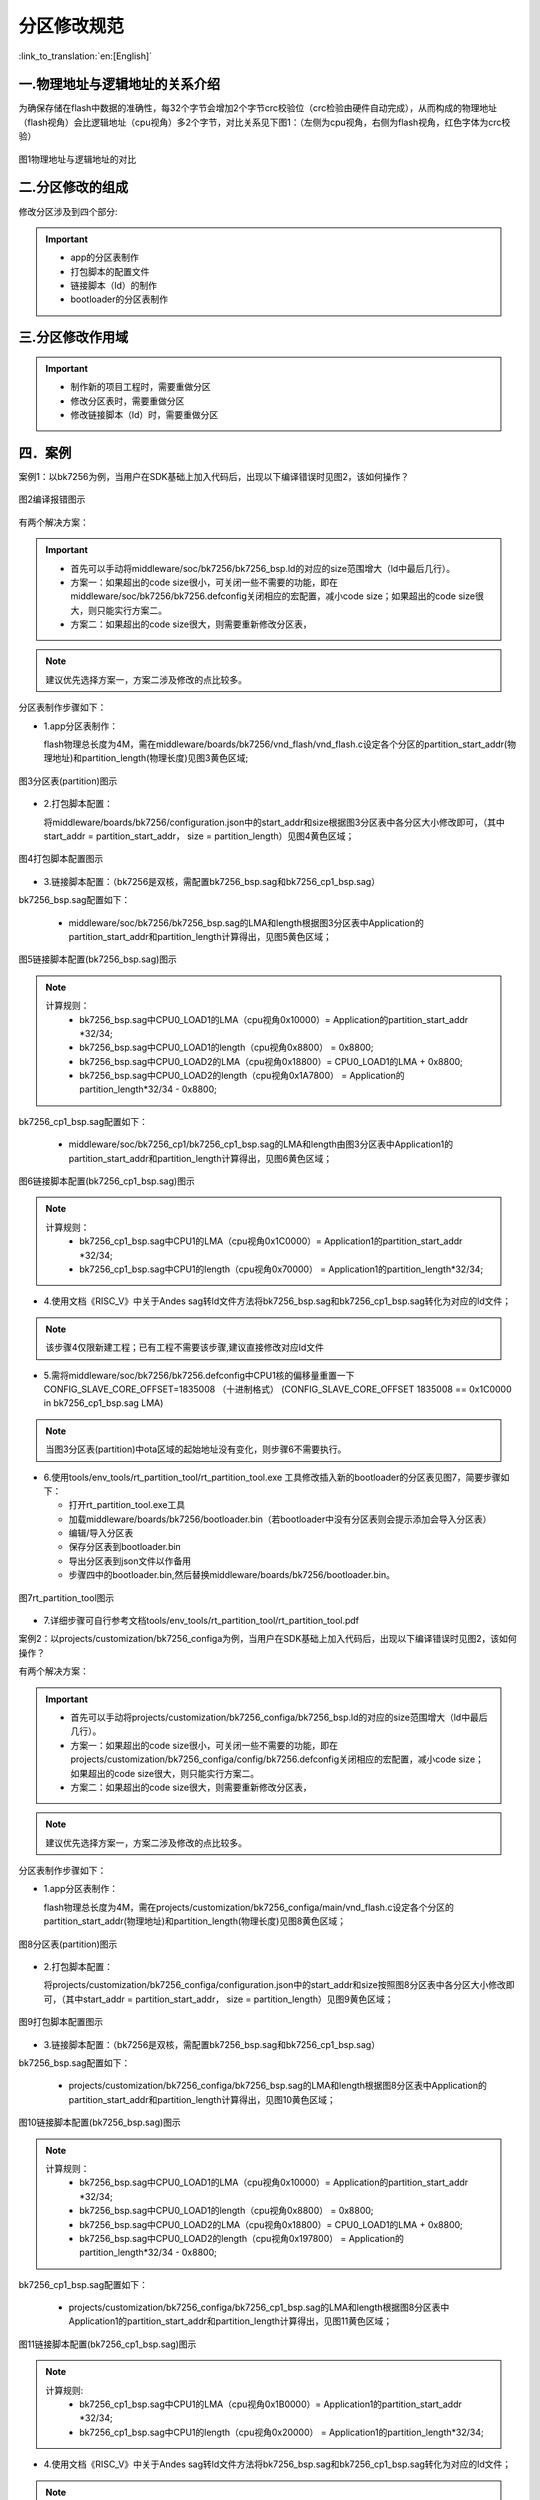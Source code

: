 分区修改规范
========================

:link_to_translation:`en:[English]`

一.物理地址与逻辑地址的关系介绍
--------------------------------

为确保存储在flash中数据的准确性，每32个字节会增加2个字节crc校验位（crc检验由硬件自动完成），从而构成的物理地址（flash视角）会比逻辑地址（cpu视角）多2个字节，对比关系见下图1：（左侧为cpu视角，右侧为flash视角，红色字体为crc校验）

.. figure:: ../../../_static/logic.png
    :align: center
    :alt: logic
    :figclass: align-center

    图1物理地址与逻辑地址的对比

二.分区修改的组成
----------------------------
修改分区涉及到四个部分:

.. important::
  - app的分区表制作
  - 打包脚本的配置文件
  - 链接脚本（ld）的制作
  - bootloader的分区表制作

三.分区修改作用域
----------------------------

.. important::
  - 制作新的项目工程时，需要重做分区
  - 修改分区表时，需要重做分区
  - 修改链接脚本（ld）时，需要重做分区

四．案例
----------------------------

案例1：以bk7256为例，当用户在SDK基础上加入代码后，出现以下编译错误时见图2，该如何操作？

.. figure:: ../../../_static/overflow.png
    :align: center
    :alt: overflow
    :figclass: align-center

    图2编译报错图示

有两个解决方案：

.. important::
  - 首先可以手动将middleware/soc/bk7256/bk7256_bsp.ld的对应的size范围增大（ld中最后几行）。
  - 方案一：如果超出的code size很小，可关闭一些不需要的功能，即在middleware/soc/bk7256/bk7256.defconfig关闭相应的宏配置，减小code size；如果超出的code size很大，则只能实行方案二。
  - 方案二：如果超出的code size很大，则需要重新修改分区表，

.. note::

  建议优先选择方案一，方案二涉及修改的点比较多。

分区表制作步骤如下：

- 1.app分区表制作：

  flash物理总长度为4M，需在middleware/boards/bk7256/vnd_flash/vnd_flash.c设定各个分区的partition_start_addr(物理地址)和partition_length(物理长度)见图3黄色区域;

.. figure:: ../../../_static/partition.png
    :align: center
    :alt: partition
    :figclass: align-center

    图3分区表(partition)图示

- 2.打包脚本配置：

  将middleware/boards/bk7256/configuration.json中的start_addr和size根据图3分区表中各分区大小修改即可，（其中start_addr = partition_start_addr，
  size = partition_length）见图4黄色区域；

.. figure:: ../../../_static/package.png
    :align: center
    :alt: package
    :figclass: align-center

    图4打包脚本配置图示

- 3.链接脚本配置：（bk7256是双核，需配置bk7256_bsp.sag和bk7256_cp1_bsp.sag）

bk7256_bsp.sag配置如下：

  - middleware/soc/bk7256/bk7256_bsp.sag的LMA和length根据图3分区表中Application的partition_start_addr和partition_length计算得出，见图5黄色区域；

.. figure:: ../../../_static/app0_sag.png
    :align: center
    :alt: app0_sag
    :figclass: align-center

    图5链接脚本配置(bk7256_bsp.sag)图示

.. note::

  计算规则：
    - bk7256_bsp.sag中CPU0_LOAD1的LMA（cpu视角0x10000）=  Application的partition_start_addr \*32/34;

    - bk7256_bsp.sag中CPU0_LOAD1的length（cpu视角0x8800） =  0x8800;

    - bk7256_bsp.sag中CPU0_LOAD2的LMA（cpu视角0x18800）=  CPU0_LOAD1的LMA + 0x8800;

    - bk7256_bsp.sag中CPU0_LOAD2的length（cpu视角0x1A7800） =  Application的partition_length\*32/34 - 0x8800;


bk7256_cp1_bsp.sag配置如下：

  - middleware/soc/bk7256_cp1/bk7256_cp1_bsp.sag的LMA和length由图3分区表中Application1的partition_start_addr和partition_length计算得出，见图6黄色区域；

.. figure:: ../../../_static/app1_sag.png
    :align: center
    :alt: app1_sag
    :figclass: align-center

    图6链接脚本配置(bk7256_cp1_bsp.sag)图示

.. note::

  计算规则：
    - bk7256_cp1_bsp.sag中CPU1的LMA（cpu视角0x1C0000）= Application1的partition_start_addr \*32/34;

    - bk7256_cp1_bsp.sag中CPU1的length（cpu视角0x70000） = Application1的partition_length\*32/34;


- 4.使用文档《RISC_V》中关于Andes sag转ld文件方法将bk7256_bsp.sag和bk7256_cp1_bsp.sag转化为对应的ld文件；

.. note::

  该步骤4仅限新建工程；已有工程不需要该步骤,建议直接修改对应ld文件

- 5.需将middleware/soc/bk7256/bk7256.defconfig中CPU1核的偏移量重置一下 CONFIG_SLAVE_CORE_OFFSET=1835008 （十进制格式）
  (CONFIG_SLAVE_CORE_OFFSET 1835008 == 0x1C0000 in bk7256_cp1_bsp.sag LMA)

.. note::

  当图3分区表(partition)中ota区域的起始地址没有变化，则步骤6不需要执行。
  
- 6.使用tools/env_tools/rt_partition_tool/rt_partition_tool.exe 工具修改插入新的bootloader的分区表见图7，简要步骤如下：

  - 打开rt_partition_tool.exe工具
  - 加载middleware/boards/bk7256/bootloader.bin（若bootloader中没有分区表则会提示添加会导入分区表）
  - 编辑/导入分区表
  - 保存分区表到bootloader.bin
  - 导出分区表到json文件以作备用
  - 步骤四中的bootloader.bin,然后替换middleware/boards/bk7256/bootloader.bin。

.. figure:: ../../../_static/partition_tool.png
    :align: center
    :alt: partition_tool
    :figclass: align-center

    图7rt_partition_tool图示

- 7.详细步骤可自行参考文档tools/env_tools/rt_partition_tool/rt_partition_tool.pdf



案例2：以projects/customization/bk7256_configa为例，当用户在SDK基础上加入代码后，出现以下编译错误时见图2，该如何操作？

有两个解决方案：

.. important::
  - 首先可以手动将projects/customization/bk7256_configa/bk7256_bsp.ld的对应的size范围增大（ld中最后几行）。
  - 方案一：如果超出的code size很小，可关闭一些不需要的功能，即在projects/customization/bk7256_configa/config/bk7256.defconfig关闭相应的宏配置，减小code size；如果超出的code size很大，则只能实行方案二。
  - 方案二：如果超出的code size很大，则需要重新修改分区表，

.. note::

  建议优先选择方案一，方案二涉及修改的点比较多。

分区表制作步骤如下：

- 1.app分区表制作：

  flash物理总长度为4M，需在projects/customization/bk7256_configa/main/vnd_flash.c设定各个分区的partition_start_addr(物理地址)和partition_length(物理长度)见图8黄色区域；

.. figure:: ../../../_static/partition_a.png
    :align: center
    :alt: partition_a
    :figclass: align-center

    图8分区表(partition)图示

- 2.打包脚本配置：

  将projects/customization/bk7256_configa/configuration.json中的start_addr和size按照图8分区表中各分区大小修改即可，（其中start_addr = partition_start_addr，
  size = partition_length）见图9黄色区域；

.. figure:: ../../../_static/package.png
    :align: center
    :alt: package
    :figclass: align-center

    图9打包脚本配置图示

- 3.链接脚本配置：（bk7256是双核，需配置bk7256_bsp.sag和bk7256_cp1_bsp.sag）

bk7256_bsp.sag配置如下：

  - projects/customization/bk7256_configa/bk7256_bsp.sag的LMA和length根据图8分区表中Application的partition_start_addr和partition_length计算得出，见图10黄色区域；

.. figure:: ../../../_static/app0_a_sag.png
    :align: center
    :alt: app0_a_sag
    :figclass: align-center

    图10链接脚本配置(bk7256_bsp.sag)图示

.. note::

  计算规则：
    - bk7256_bsp.sag中CPU0_LOAD1的LMA（cpu视角0x10000）=  Application的partition_start_addr \*32/34;

    - bk7256_bsp.sag中CPU0_LOAD1的length（cpu视角0x8800） =  0x8800;

    - bk7256_bsp.sag中CPU0_LOAD2的LMA（cpu视角0x18800）=  CPU0_LOAD1的LMA + 0x8800;

    - bk7256_bsp.sag中CPU0_LOAD2的length（cpu视角0x197800） =  Application的partition_length\*32/34 - 0x8800;

bk7256_cp1_bsp.sag配置如下：

  - projects/customization/bk7256_configa/bk7256_cp1_bsp.sag的LMA和length根据图8分区表中Application1的partition_start_addr和partition_length计算得出，见图11黄色区域；

.. figure:: ../../../_static/app1_a_sag.png
    :align: center
    :alt: app1_a_sag
    :figclass: align-center

    图11链接脚本配置(bk7256_cp1_bsp.sag)图示

.. note::

  计算规则:
    - bk7256_cp1_bsp.sag中CPU1的LMA（cpu视角0x1B0000）= Application1的partition_start_addr \*32/34;

    - bk7256_cp1_bsp.sag中CPU1的length（cpu视角0x20000） = Application1的partition_length\*32/34;

- 4.使用文档《RISC_V》中关于Andes sag转ld文件方法将bk7256_bsp.sag和bk7256_cp1_bsp.sag转化为对应的ld文件；

.. note::

  该步骤4仅限新建工程；已有工程不需要该步骤,建议直接修改对应ld文件

- 5.需将projects/customization/bk7256_configa/properties_libs/bk7256.defconfig中CPU1核的偏移量重置一下 CONFIG_SLAVE_CORE_OFFSET=1769472 （十进制格式）
  (CONFIG_SLAVE_CORE_OFFSET 1769472 == 0x1B0000 in bk7256_cp1_bsp.sag LMA)


- 6.使用tools/env_tools/rt_partition_tool/rt_partition_tool.exe 工具修改插入新的bootloader的分区表见图12，简要步骤如下：

  - 打开rt_partition_tool.exe工具
  - 加载projects/customization/bk7256_configa/bootloader.bin（若bootloader中没有分区表则会提示添加会导入分区表）
  - 编辑/导入分区表
  - 保存分区表到bootloader.bin
  - 导出分区表到json文件以作备用
  - 步骤四中的bootloader.bin,然后替换projects/customization/bk7256_configa/bootloader.bin。

.. figure:: ../../../_static/partition_tool_a.png
    :align: center
    :alt: partition_tool_a
    :figclass: align-center

    图12rt_partition_tool图示

- 7.详细步骤可自行参考文档tools/env_tools/rt_partition_tool/rt_partition_tool.pdf

五、分区功能介绍
----------------------------

各分区功能介绍如表格所示

+------------------+---------------+----------------+--------------------------------------------+
| partition name   | start address | length         | functional description                     |
+==================+===============+================+============================================+
| bootloader       | 0x00000000    | 0x11000        | Store bootloader                           |
+------------------+---------------+----------------+--------------------------------------------+
| app              | 0x11000       | 0x1CB000       | Store application image                    |
+------------------+---------------+----------------+--------------------------------------------+
| app1             | 0x1DC000      | 0x77000        | Store application1 image                   |
+------------------+---------------+----------------+--------------------------------------------+
| ota              | 0x253000      | 0x187000       | store updating image                       |
+------------------+---------------+----------------+--------------------------------------------+
| user_data        | 0x3DA000      | 0x24000        | Store customer data                        |
+------------------+---------------+----------------+--------------------------------------------+
| RF_Firmware      | 0x3FE000      | 0x1000         | Store calibration parameter                |
+------------------+---------------+----------------+--------------------------------------------+
| NEI_info         | 0x3FF000      | 0x1000         | Store wifi mac address and fast connection |
|                  |               |                | parameter                                  |
+------------------+---------------+----------------+--------------------------------------------+
